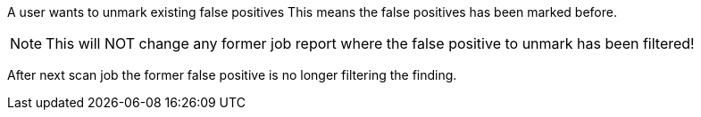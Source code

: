 // SPDX-License-Identifier: MIT
[[sechub-doclink-uc-user-unmarks-false-positives-jobdata]]
A user wants to unmark existing false positives
This means the false positives has been marked before. 

NOTE: This will NOT change any former job report where the false positive to unmark has been filtered! 

After next scan job the former false positive is no longer filtering the finding.

